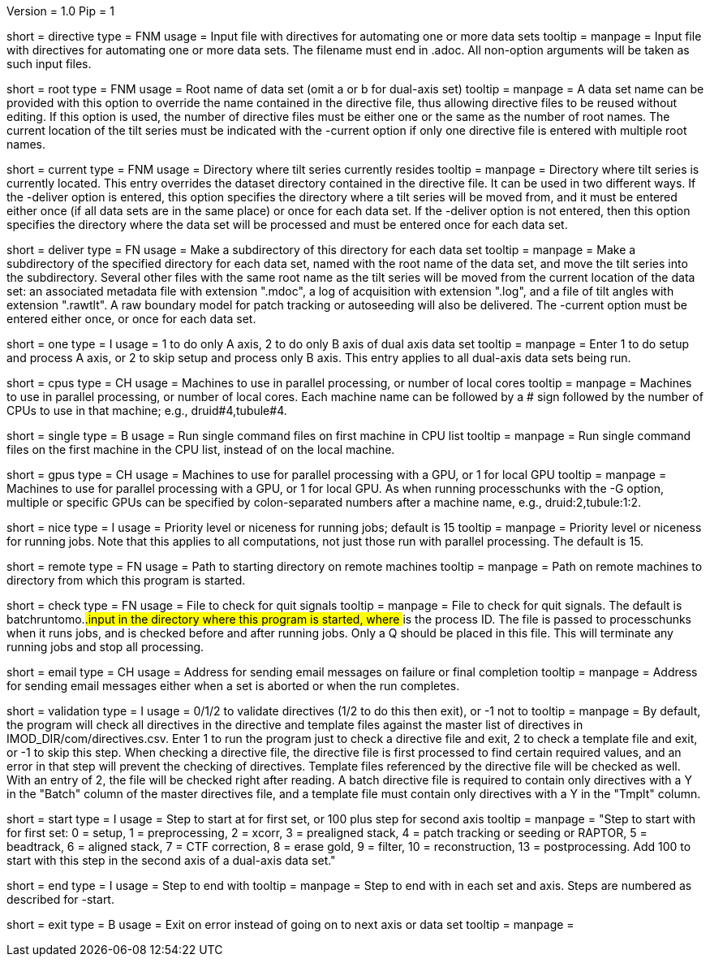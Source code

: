 Version = 1.0
Pip = 1

[Field = DirectiveFile]
short = directive
type = FNM
usage = Input file with directives for automating one or more data sets
tooltip = 
manpage = Input file with directives for automating one or more data sets.
The filename must end in .adoc.  All non-option arguments will be taken as
such input files.  

[Field = RootName]
short = root
type = FNM
usage = Root name of data set (omit a or b for dual-axis set)
tooltip = 
manpage = A data set name can be provided with this option to override the
name contained in the directive file, thus allowing directive files to be
reused without editing.  If this
option is used, the number of directive files must be either one or the same
as the number of root names.  The current location of the tilt series must be indicated
with the -current option if only one directive file is entered with multiple
root names.

[Field = CurrentLocation]
short = current
type = FNM
usage = Directory where tilt series currently resides
tooltip = 
manpage = Directory where tilt series is currently located.  This entry
overrides the dataset directory contained in the directive file.  It can be
used in two different ways.  If the -deliver option is entered, this option
specifies the directory where a tilt series will be moved from, and it must be
entered either once (if all data sets are in the same place) or once for each
data set.  If the -deliver option is not entered, then this option specifies
the directory where the data set will be processed and must be entered once
for each data set.

[Field = DeliverToDirectory]
short = deliver
type = FN
usage = Make a subdirectory of this directory for each data set
tooltip = 
manpage = Make a subdirectory of the specified directory for each data set,
named with the root name of the data set, and move the tilt series into the
subdirectory.  Several other files with the same root name as the tilt series 
will be moved from the current location of the data set: an associated
metadata file with extension ".mdoc", a log of acquisition with extension
".log", and a file of tilt angles with extension ".rawtlt".  A raw boundary
model for patch tracking or autoseeding will also be delivered.  The -current
option must be entered either once, or once for each data set.

[Field = ProcessOneAxis]
short = one
type = I
usage = 1 to do only A axis, 2 to do only B axis of dual axis data set
tooltip = 
manpage = Enter 1 to do setup and process A axis, or 2 to skip setup and
process only B axis.  This entry applies to all dual-axis data sets being
run.

[Field = CPUMachineList]
short = cpus
type = CH
usage = Machines to use in parallel processing, or number of local cores
tooltip = 
manpage = Machines to use in parallel processing, or number of local cores.
Each machine name can be followed by a # sign followed by the number of CPUs
to use in that machine; e.g., druid#4,tubule#4.

[Field = SingleOnFirstCPU]
short = single
type = B
usage = Run single command files on first machine in CPU list
tooltip = 
manpage = Run single command files on the first machine in the CPU list, instead of
on the local machine.

[Field = GPUMachineList]
short = gpus
type = CH
usage = Machines to use for parallel processing with a GPU, or 1 for local GPU
tooltip = 
manpage = Machines to use for parallel processing with a GPU, or 1 for local
GPU.  As when running processchunks with the -G option, multiple or specific
GPUs can be specified by colon-separated numbers after a machine name, e.g.,
druid:2,tubule:1:2.

[Field = NiceValue]
short = nice
type = I
usage = Priority level or niceness for running jobs; default is 15
tooltip = 
manpage = Priority level or niceness for running jobs.  Note that this applies
to all computations, not just those run with parallel processing.  The default is 15.

[Field = RemoteDirectory]
short = remote
type = FN
usage = Path to starting directory on remote machines
tooltip = 
manpage = Path on remote machines to directory from which this program is started.

[Field = CheckFile]
short = check
type = FN
usage = File to check for quit signals
tooltip = 
manpage = File to check for quit signals.  The default is batchruntomo.###.input
in the directory where this program is started, where ### is the process ID.
The file is passed to processchunks when it runs jobs, and is checked before
and after running jobs.  Only a Q should be placed in this file.  This will
terminate any running jobs and stop all processing.

[Field = EmailAddress]
short = email
type = CH
usage = Address for sending email messages on failure or final completion
tooltip =
manpage = Address for sending email messages either when a set is aborted or
when the run completes.

[Field = ValidationType]
short = validation
type = I
usage = 0/1/2 to validate directives (1/2 to do this then exit), or -1 not to
tooltip = 
manpage = By default, the program will check all directives in the directive
and template files against the master list of directives in
IMOD_DIR/com/directives.csv.  Enter 1 to run the program just to check
a directive file and exit, 2 to check a template file and exit, or -1 to skip
this step.  When checking a directive file, the directive file is first processed to
find certain required values, and an error in that step will prevent the
checking of directives.  Template files referenced by the directive file will
be checked as well.  With an entry of 2, the file will be checked right after
reading.  A batch directive file is required to contain only directives with a
Y in the "Batch" column of the master directives file, and a template file
must contain only directives with a Y in the "Tmplt" column.

[Field = StartingStep]
short = start
type = I
usage = Step to start at for first set, or 100 plus step for second axis
tooltip = 
manpage = "Step to start with for first set: 0 = setup, 1 = preprocessing, 2 =
xcorr, 3 = prealigned stack, 4 = patch tracking or seeding or RAPTOR, 5 =
beadtrack, 6 = aligned stack, 7 = CTF correction, 8 = erase gold, 9 = filter,
10 = reconstruction, 13 = postprocessing.  Add 100 to start with this step in
the second axis of a dual-axis data set."

[Field = EndingStep]
short = end
type = I
usage = Step to end with
tooltip = 
manpage = Step to end with in each set and axis.  Steps are numbered as
described for -start.

[Field = ExitOnError]
short = exit
type = B
usage = Exit on error instead of going on to next axis or data set
tooltip =
manpage =

